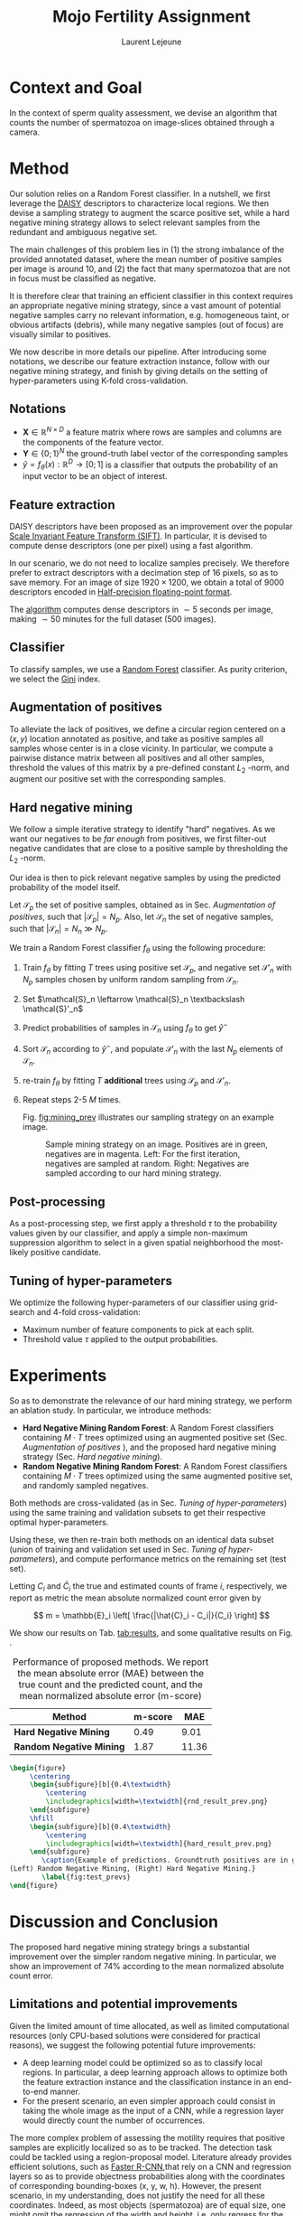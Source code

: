 #+TITLE:  Mojo Fertility Assignment
#+Author: Laurent Lejeune
#+OPTIONS: toc:nil
#+LATEX_HEADER: \usepackage{caption}
#+LATEX_HEADER: \usepackage{subcaption}


* Context and Goal

In the context of sperm quality assessment, we devise an algorithm that counts the number of spermatozoa
on image-slices obtained through a camera.


* Method

Our solution relies on a Random Forest classifier.
In a nutshell, we first leverage the [[https://www.epfl.ch/labs/cvlab/software/descriptors-and-keypoints/daisy/][DAISY]] descriptors to characterize local regions.
We then devise a sampling strategy to augment the scarce positive set, while a hard negative mining strategy allows to select relevant samples from the redundant and ambiguous
negative set.

The main challenges of this problem lies in (1) the strong imbalance of the provided annotated dataset, where the mean number of positive samples per image is around $10$, and (2) the fact that many spermatozoa that are not
in focus must be classified as negative.

It is therefore clear that training an efficient classifier in this context requires an appropriate
negative mining strategy, since a vast amount of potential negative samples carry no relevant information, e.g.
homogeneous taint, or obvious artifacts (debris), while many negative samples (out of focus) are visually similar to
positives.

We now describe in more details our pipeline.
After introducing some notations, we describe our feature extraction instance, follow with
our negative mining strategy, and finish by giving details on the setting of hyper-parameters using K-fold cross-validation.


** Notations

- $\bm{X} \in \mathbb{R}^{N \times D}$ a feature matrix where rows are samples and columns
    are the components of the feature vector.
- $\bm{Y} \in \{0;1\}^N$ the ground-truth label vector of the corresponding samples
- $\hat{y}= f_{\theta}(x): \mathbb{R}^{D} \rightarrow [0;1]$ is a classifier that outputs the probability of an input vector to be an object of interest.

** Feature extraction

DAISY descriptors have been proposed as an improvement over the popular [[https://en.wikipedia.org/wiki/Scale-invariant_feature_transform][Scale Invariant Feature Transform (SIFT)]].
In particular, it is devised to compute dense descriptors (one per pixel) using a fast algorithm.

In our scenario, we do not need to localize samples precisely.
We therefore prefer to extract descriptors with a decimation step of $16$ pixels, so as to save memory.
For an image of size $1920 \times 1200$, we obtain a total of $9000$ descriptors encoded in [[https://en.wikipedia.org/wiki/Half-precision_floating-point_format][Half-precision floating-point format]].

The [[https://github.com/scikit-image/scikit-image/blob/main/skimage/feature/_daisy.py#L9-L222][algorithm]] computes dense descriptors in $\sim 5$ seconds per image, making $\sim 50$ minutes for the full dataset (500 images).

** Classifier

To classify samples, we use a [[https://en.wikipedia.org/wiki/Random_forest][Random Forest]] classifier.
As purity criterion, we select the [[https://en.wikipedia.org/wiki/Gini_coefficient][Gini]] index.

** Augmentation of positives

To alleviate the lack of positives, we define a circular region centered on a $(x,y)$ location
annotated as positive, and
take as positive samples all samples whose center is in a close vicinity.
In particular, we compute a pairwise distance matrix between all positives and all other samples,
threshold the values of this matrix by a pre-defined constant $L_2$ -norm,
and augment our positive set with the corresponding samples.

** Hard negative mining

We follow a simple iterative strategy to identify "hard" negatives.
As we want our negatives to be /far enough/ from positives, we first filter-out negative candidates that are
close to a positive sample by thresholding the $L_2$ -norm.

Our idea is then to pick relevant negative samples by using the predicted probability of the model itself.

Let $\mathcal{S}_p$ the set of positive samples, obtained as in Sec. [[Augmentation of positives]], such that $|\mathcal{S}_p|=N_p$.
Also, let $\mathcal{S}_n$ the set of negative samples, such that $|\mathcal{S}_n|=N_n \gg N_p$.


We train a Random Forest classifier $f_\theta$ using the following procedure:

1. Train $f_\theta$ by fitting $T$ trees using positive set $\mathcal{S}_p$, and negative set $\mathcal{S}'_n$ with $N_p$
   samples chosen by uniform random sampling from $\mathcal{S}_n$.
2. Set $\mathcal{S}_n \leftarrow \mathcal{S}_n \textbackslash \mathcal{S}'_n$
3. Predict probabilities of samples in $\mathcal{S}_n$ using $f_\theta$ to get $\hat{y}^-$
4. Sort $\mathcal{S}_n$ according to $\hat{y}^-$, and populate
   $\mathcal{S}'_n$ with the last $N_p$ elements of $\mathcal{S}_n$.
5. re-train $f_\theta$ by fitting $T$ *additional* trees using $\mathcal{S}_p$ and $\mathcal{S}'_n$.
6. Repeat steps 2-5 $M$ times.

   Fig. [[fig:mining_prev]] illustrates our sampling strategy on an example image.

   #+NAME: fig:mining_prev
   #+CAPTION: Sample mining strategy on an image. Positives are in green, negatives are in magenta. Left: For the first iteration, negatives are sampled at random. Right: Negatives are sampled according to our hard mining strategy.
   [[./mining_prev.png]]

** Post-processing

As a post-processing step, we first apply a threshold $\tau$ to the probability values given
by our classifier,
and apply a simple non-maximum suppression algorithm to select
in a given spatial neighborhood
the most-likely positive candidate.

** Tuning of hyper-parameters

We optimize the following hyper-parameters of our classifier using grid-search and 4-fold cross-validation:

- Maximum number of feature components to pick at each split.
- Threshold value $\tau$ applied to the output probabilities.

* Experiments

So as to demonstrate the relevance of our hard mining strategy, we perform an ablation study.
In particular, we introduce methods:

- *Hard Negative Mining Random Forest*: A Random Forest classifiers containing $M \cdot T$ trees
  optimized using an augmented positive set (Sec. [[Augmentation of positives]] ), and the proposed hard negative mining strategy (Sec. [[Hard negative mining]]).
- *Random Negative Mining Random Forest*: A Random Forest classifiers containing $M \cdot T$ trees
  optimized using the same augmented positive set, and randomly sampled negatives.

Both methods are cross-validated (as in Sec. [[Tuning of hyper-parameters]]) using the same training and validation subsets to get their respective
optimal hyper-parameters.

Using these, we then re-train both methods on an identical data subset (union of training and validation set used in Sec. [[Tuning of hyper-parameters]]), and compute performance metrics on the remaining set (test set).

Letting $C_i$ and $\hat{C}_i$ the true and estimated counts of frame $i$, respectively, we report as metric the mean absolute normalized count error given by

\[
m = \mathbb{E}_i \left[ \frac{|\hat{C}_i - C_i|}{C_i} \right]
\]

We show our results on Tab. [[tab:results]], and some qualitative results on Fig. \ref{fig:test_prevs}.

#+NAME: tab:results
#+CAPTION: Performance of proposed methods. We report the mean absolute error (MAE) between the true count and the predicted count, and the mean normalized absolute error (m-score)
| Method                   | m-score |   MAE |
|--------------------------+---------+-------|
| *Hard Negative Mining*   |    0.49 |  9.01 |
| *Random Negative Mining* |    1.87 | 11.36 |


#+BEGIN_SRC latex
\begin{figure}
     \centering
     \begin{subfigure}[b]{0.4\textwidth}
         \centering
         \includegraphics[width=\textwidth]{rnd_result_prev.png}
     \end{subfigure}
     \hfill
     \begin{subfigure}[b]{0.4\textwidth}
         \centering
         \includegraphics[width=\textwidth]{hard_result_prev.png}
     \end{subfigure}
        \caption{Example of predictions. Groundtruth positives are in green, predicted positives are in magenta
(Left) Random Negative Mining, (Right) Hard Negative Mining.}
        \label{fig:test_prevs}
\end{figure}
#+END_SRC

* Discussion and Conclusion

The proposed hard negative mining strategy brings a substantial improvement over the simpler random negative mining.
In particular, we show an improvement of $74\%$ according to the mean normalized absolute count error.

** Limitations and potential improvements

Given the limited amount of time allocated, as well as limited computational resources (only CPU-based solutions were considered for practical reasons), we suggest the following potential future improvements:

- A deep learning model could be optimized so as to classify local regions. In particular, a deep learning approach allows
  to optimize both the feature extraction instance and the classification instance in an end-to-end manner.
- For the present scenario, an even simpler approach could consist in taking the whole image as the input of a CNN,
  while a regression layer would directly count the number of occurrences.

The more complex problem of assessing the motility requires that positive samples are explicitly localized so as to be tracked.
The detection task could be tackled using a region-proposal model.
Literature already provides efficient solutions, such as [[https://arxiv.org/abs/1506.01497][Faster R-CNN]],that rely on a CNN and regression layers so as to provide
objectness probabilities along with the coordinates of corresponding bounding-boxes (x, y, w, h).
However, the present scenario, in my understanding, does not justify the need for all these coordinates.
Indeed, as most objects (spermatozoa) are of equal size, one might omit the regression of the width and height,
i.e. only regress for the (x, y) coordinates.

** Discussion on dataset and annotation

The annotation task contains a strong subjective factor, in that there is no obvious frontier between an
in-focus and out-of-focus spermatozoa.

This aspect could be addressed by giving the same dataset to several annotators, so as to
extract a consensus.

Another approach could consist in changing the annotation protocol so as to obtain a negative set that contains out-of-focus spermatozoa.

** Discussion on the detection and tracking pipeline

In order to assess motility, an accurate object detection instance is crucial, but not sufficient.

The latter instance must be coupled with a tracking module that would connect detections over time.
In particular, I believe that a multi-object tracking algorithm would be appropriate,
and recommend [[https://infoscience.epfl.ch/record/164041?ln=en][Multiple Object Tracking using K-Shortest Paths Optimization (Berclaz et al, 2011)]].
